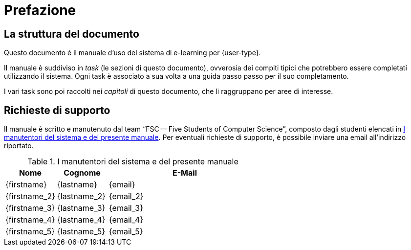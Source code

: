 [preface]
= Prefazione

== La struttura del documento

Questo documento è il manuale d'uso del sistema di e-learning per {user-type}.

Il manuale è suddiviso in _task_ (le sezioni di questo documento), ovverosia dei
compiti tipici che potrebbero essere completati utilizzando il sistema. Ogni
task è associato a sua volta a una guida passo passo per il suo completamento.

I vari task sono poi raccolti nei _capitoli_ di questo documento, che li
raggruppano per aree di interesse.

== Richieste di supporto

Il manuale è scritto e manutenuto dal team "`FSC -- Five Students of Computer
Science`", composto dagli studenti elencati in <<tab-manutentori-sistema>>. Per
eventuali richieste di supporto, è possibile inviare una email all'indirizzo
riportato.

:hide-uri-scheme:

[#tab-manutentori-sistema]
.I manutentori del sistema e del presente manuale
[cols=".^20,.^20,>.^60",options="header"]
|===
| Nome | Cognome | E-Mail
| {firstname} | {lastname} | {email}
| {firstname_2} | {lastname_2} | {email_2}
| {firstname_3} | {lastname_3} | {email_3}
| {firstname_4} | {lastname_4} | {email_4}
| {firstname_5} | {lastname_5} | {email_5}
|===

:!hide-uri-scheme:
